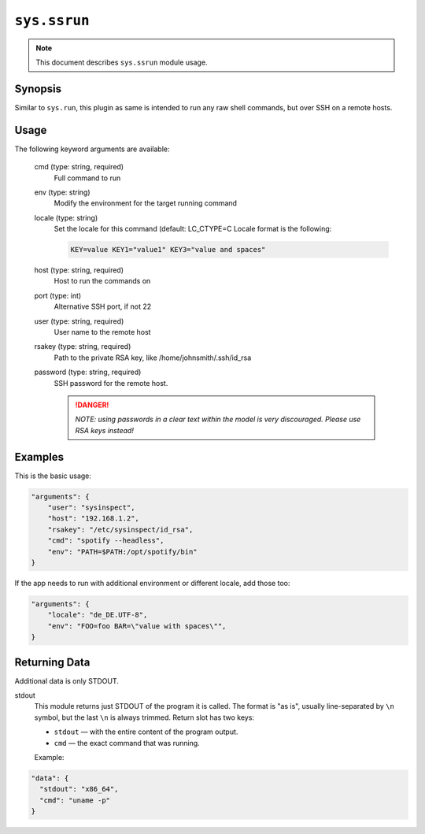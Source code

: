 ``sys.ssrun``
=============

.. note::

    This document describes ``sys.ssrun`` module usage.

Synopsis
--------

Similar to ``sys.run``, this plugin as same is intended to run any raw shell commands, but over SSH on a remote hosts.

Usage
-----

The following keyword arguments are available:

  cmd (type: string, required)
    Full command to run

  env (type: string)
    Modify the environment for the target running command

  locale (type: string)
    Set the locale for this command (default: LC_CTYPE=C
    Locale format is the following:

    .. code-block:: text

        KEY=value KEY1="value1" KEY3="value and spaces"

  host (type: string, required)
    Host to run the commands on

  port (type: int)
    Alternative SSH port, if not 22

  user (type: string, required)
    User name to the remote host

  rsakey (type: string, required)
    Path to the private RSA key, like /home/johnsmith/.ssh/id_rsa

  password (type: string, required)
    SSH password for the remote host.

    .. danger::

      *NOTE: using passwords in a clear text within the model is very discouraged. Please use RSA keys instead!*


Examples
--------

This is the basic usage:

.. code-block:: json

    "arguments": {
        "user": "sysinspect",
        "host": "192.168.1.2",
        "rsakey": "/etc/sysinspect/id_rsa",
        "cmd": "spotify --headless",
        "env": "PATH=$PATH:/opt/spotify/bin"
    }


If the app needs to run with additional environment or different locale, add those too:

.. code-block:: json

    "arguments": {
        "locale": "de_DE.UTF-8",
        "env": "FOO=foo BAR=\"value with spaces\"",
    }


Returning Data
--------------

Additional data is only STDOUT.

stdout
    This module returns just STDOUT of the program it is called. The format is "as is",
    usually line-separated by ``\n`` symbol, but the last ``\n`` is always trimmed.
    Return slot has two keys:

    - ``stdout`` — with the entire content of the program output.
    - ``cmd`` — the exact command that was running.

    Example:

.. code-block:: json

    "data": {
      "stdout": "x86_64",
      "cmd": "uname -p"
    }
